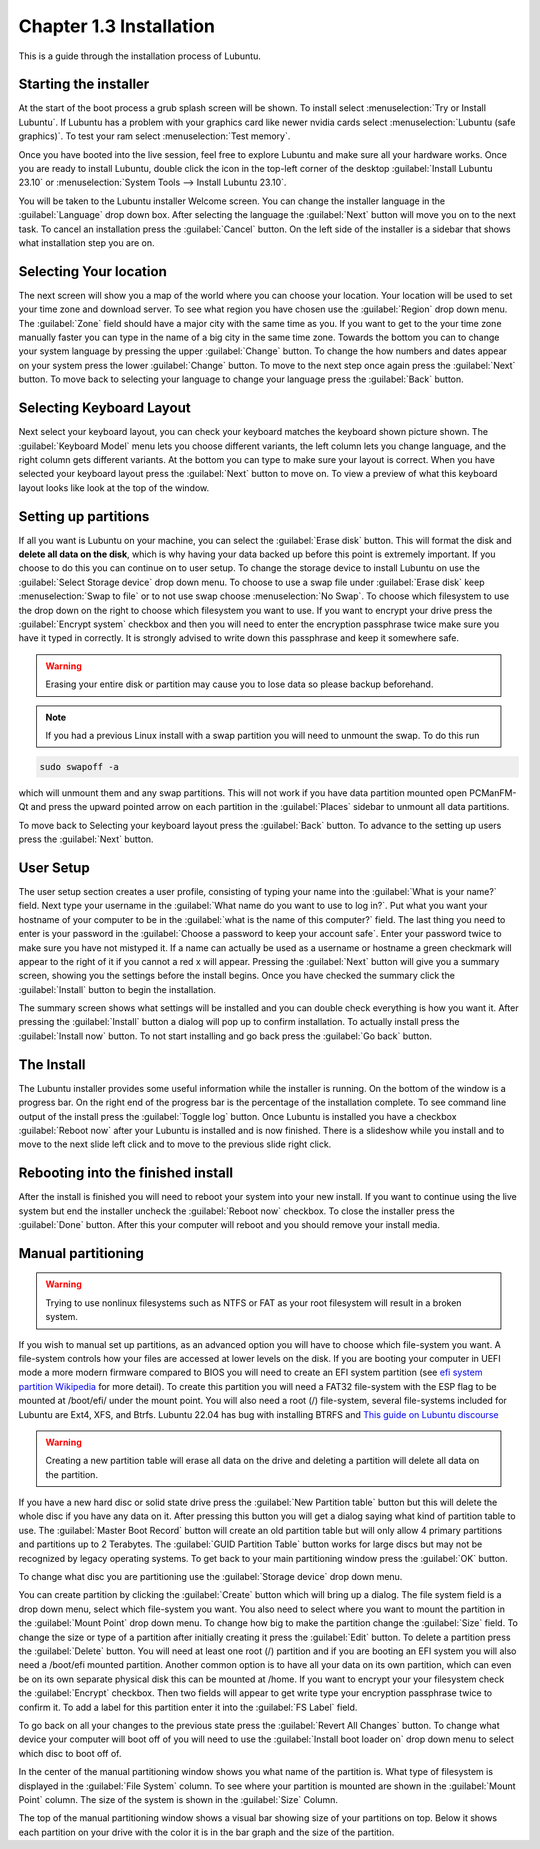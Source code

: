 Chapter 1.3 Installation
========================
This is a guide through the installation process of Lubuntu.

Starting the installer
----------------------

At the start of the boot process a grub splash screen will be shown. To install select :menuselection:`Try or Install Lubuntu`. If Lubuntu has a problem with your graphics card like newer nvidia cards select :menuselection:`Lubuntu (safe graphics)`. To test your ram select :menuselection:`Test memory`.

.. image::  grubsplash.png

Once you have booted into the live session, feel free to explore Lubuntu and make sure all your hardware works. Once you are ready to install Lubuntu, double click the icon in the top-left corner of the desktop :guilabel:`Install Lubuntu 23.10` or :menuselection:`System Tools --> Install Lubuntu 23.10`.

.. image:: live_session.png

You will be taken to the Lubuntu installer Welcome screen. You can change the installer language in the :guilabel:`Language` drop down box. After selecting the language the :guilabel:`Next` button will move you on to the next task. To cancel an installation press the :guilabel:`Cancel` button. On the left side of the installer is a sidebar that shows what installation step you are on.


.. image:: welcome_installer.png


Selecting Your location
-----------------------

The next screen will show you a map of the world where you can choose your location. Your location will be used to set your time zone and download server. To see what region you have chosen use the :guilabel:`Region` drop down menu. The :guilabel:`Zone` field should have a major city with the same time as you. If you want to get to the your time zone manually faster you can type in the name of a big city in the same time zone. Towards the bottom you can to change your system language by pressing the upper :guilabel:`Change` button. To change the how numbers and dates appear on your system press the lower :guilabel:`Change` button. To move to the next step once again press the :guilabel:`Next` button. To move back to selecting your language to change your language press the :guilabel:`Back` button.

.. image:: location.png

Selecting Keyboard Layout
-------------------------

Next select your keyboard layout, you can check your keyboard matches the keyboard shown picture shown. The :guilabel:`Keyboard Model` menu lets you choose different variants, the left column lets you change language, and the right column gets different variants. At the bottom you can type to make sure your layout is correct. When you have selected your keyboard layout press the :guilabel:`Next` button to move on. To view a preview of what this keyboard layout looks like look at the top of the window.

.. image:: keyboard.png

Setting up partitions
---------------------

If all you want is Lubuntu on your machine, you can select the :guilabel:`Erase disk` button. This will format the disk and **delete all data on the disk**,  which is why having your data backed up before this point is extremely important. If you choose to do this you can continue on to user setup. To change the storage device to install Lubuntu on use the :guilabel:`Select Storage device` drop down menu. To choose to use a swap file under :guilabel:`Erase disk` keep :menuselection:`Swap to file` or to not use swap choose :menuselection:`No Swap`. To choose which filesystem to use the drop down on the right to choose which filesystem you want to use. If you want to encrypt your drive press the :guilabel:`Encrypt system` checkbox and then you will need to enter the encryption passphrase twice make sure you have it typed in correctly. It is strongly advised to write down this passphrase and keep it somewhere safe.

.. warning::
   Erasing your entire disk or partition may cause you to lose data so please backup beforehand.

.. image:: partitioning.png 


.. note:: 
   If you had a previous Linux install with a swap partition you will need to unmount the swap. To do this run 
.. code:: 

   sudo swapoff -a
  
which will unmount them and any swap partitions. This will not work if you have data partition mounted open PCManFM-Qt and press the upward pointed arrow on each partition in the :guilabel:`Places` sidebar to unmount all data partitions. 

To move back to Selecting your keyboard layout press the :guilabel:`Back` button. To advance to the setting up users press the :guilabel:`Next` button.

User Setup
----------
The user setup section creates a user profile, consisting of typing your name into the :guilabel:`What is your name?` field. Next type your username in the :guilabel:`What name do you want to use to log in?`. Put what you want your hostname of your computer to be in the :guilabel:`what is the name of this computer?` field. The last thing you need to enter is your password in the :guilabel:`Choose a password to keep your account safe`.  Enter your password twice to make sure you have not mistyped it. If a name can actually be used as a username or hostname a green checkmark will appear to the right of it if you cannot a red x will appear. Pressing the :guilabel:`Next` button will give you a summary screen, showing you the settings before the install begins. Once you have checked the summary click the :guilabel:`Install` button to begin the installation. 

.. image::  user_setup.png

The summary screen shows what settings will be installed and you can double check everything is how you want it. After pressing the :guilabel:`Install` button a dialog will pop up to confirm installation. To actually install press the :guilabel:`Install now` button. To not start installing and go back press the :guilabel:`Go back` button.

.. image:: installsummary.png

The Install
-----------
The Lubuntu installer provides some useful information while the installer is running. On the bottom of the window is a progress bar. On the right end of the progress bar is the percentage of the installation complete. To see command line output of the install press the :guilabel:`Toggle log` button. Once Lubuntu is installed you have a checkbox :guilabel:`Reboot now` after your Lubuntu is installed and is now finished. There is a slideshow while you install and to move to the next slide left click and to move to the previous slide right click.

.. image:: installer_screen.png

Rebooting into the finished install
-----------------------------------

After the install is finished you will need to reboot your system into your new install. If you want to continue using the live system but end the installer uncheck the :guilabel:`Reboot now` checkbox. To close the installer press the :guilabel:`Done` button. After this your computer will reboot and you should remove your install media.

Manual partitioning
-----------------------
.. Warning::
   Trying to use nonlinux filesystems such as NTFS or FAT as your root filesystem will result in a broken system.


If you wish to manual set up partitions, as an advanced option you will have to choose which file-system you want. A file-system controls how your files are accessed at lower levels on the disk. If you are booting your computer in UEFI mode a more modern firmware compared to BIOS you will need to create an EFI system partition (see `efi system partition Wikipedia <https://en.wikipedia.org/wiki/EFI_System_partition>`_ for more detail). To create this partition you will need a FAT32 file-system with the ESP flag to be mounted at /boot/efi/ under the mount point. You will also need a root (/) file-system, several file-systems included for Lubuntu are Ext4, XFS, and Btrfs. Lubuntu 22.04 has bug with installing BTRFS and `This guide on Lubuntu discourse <https://discourse.lubuntu.me/t/getting-lubuntu-22-04-to-install-with-btrfs/3273/>`_


.. image:: manpartitioning.png

.. Warning::
    Creating a new partition table will erase all data on the drive and deleting a partition will delete all data on the partition.

If you have a new hard disc or solid state drive press the :guilabel:`New Partition table` button but this will delete the whole disc if you have any data on it. After pressing this button you will get a dialog saying what kind of partition table to use. The :guilabel:`Master Boot Record` button will create an old partition table but will only allow 4 primary partitions and partitions up to 2 Terabytes. The :guilabel:`GUID Partition Table` button works for large discs but may not be recognized by legacy operating systems. To get back to your main partitioning window press the :guilabel:`OK` button.

To change what disc you are partitioning use the :guilabel:`Storage device` drop down menu.

You can create partition by clicking the :guilabel:`Create` button which will bring up a dialog. The file system field is a drop down menu, select which file-system you want. You also need to select where you want to mount the partition in the :guilabel:`Mount Point` drop down menu. To change how big to make the partition change the :guilabel:`Size` field. To change the size or type of a partition after initially creating it press the :guilabel:`Edit` button. To delete a partition press the :guilabel:`Delete` button. You will need at least one root (/) partition and if you are booting an EFI system you will also need a /boot/efi mounted partition. Another common option is to have all your data on its own partition, which can even be on its own separate physical disk this can be mounted at /home. If you want to encrypt your your filesystem check the :guilabel:`Encrypt` checkbox. Then two fields will appear to get write type your encryption passphrase twice to confirm it. To add a label for this partition enter it into the :guilabel:`FS Label` field.

.. image::  manpartition-create.png

To go back on all your changes to the previous state press the :guilabel:`Revert All Changes` button. To change what device your computer will boot off of you will need to use the :guilabel:`Install boot loader on` drop down menu to select which disc to boot off of. 

In the center of the manual partitioning window shows you what name of the partition is. What type of filesystem is displayed in the :guilabel:`File System` column. To see where your partition is mounted are shown in the :guilabel:`Mount Point` column. The size of the system is shown in the :guilabel:`Size` Column.

The top of the manual partitioning window shows a visual bar showing size of your partitions on top. Below it shows each partition on your drive with the color it is in the bar graph and the size of the partition.
